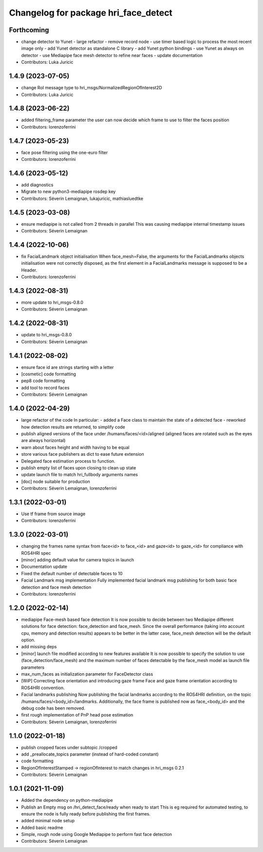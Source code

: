 ^^^^^^^^^^^^^^^^^^^^^^^^^^^^^^^^^^^^^
Changelog for package hri_face_detect
^^^^^^^^^^^^^^^^^^^^^^^^^^^^^^^^^^^^^

Forthcoming
-----------
* change detector to Yunet
  - large refactor
  - remove record node
  - use timer based logic to process the most recent image only
  - add Yunet detector as standalone C library
  - add Yunet python bindings
  - use Yunet as always on detector
  - use Mediapipe face mesh detector to refine near faces
  - update documentation
* Contributors: Luka Juricic

1.4.9 (2023-07-05)
------------------
* change RoI message type to hri_msgs/NormalizedRegionOfInterest2D
* Contributors: Luka Juricic

1.4.8 (2023-06-22)
------------------
* added filtering_frame parameter
  the user can now decide which frame to use to filter
  the faces position
* Contributors: lorenzoferrini

1.4.7 (2023-05-23)
------------------
* face pose filtering using the one-euro filter
* Contributors: lorenzoferrini

1.4.6 (2023-05-12)
------------------
* add diagnostics
* Migrate to new python3-mediapipe rosdep key
* Contributors: Séverin Lemaignan, lukajuricic, mathiasluedtke

1.4.5 (2023-03-08)
------------------
* ensure mediapipe is not called from 2 threads in parallel
  This was causing mediapipe internal timestamp issues
* Contributors: Séverin Lemaignan

1.4.4 (2022-10-06)
------------------
* fix FacialLandmark object initialisation
  When face_mesh=False, the arguments for the FacialLandmarks
  objects initialisation were not correctly disposed, as the
  first element in a FacialLandmarks message is supposed to be a
  Header.
* Contributors: lorenzoferrini

1.4.3 (2022-08-31)
------------------
* more update to hri_msgs-0.8.0
* Contributors: Séverin Lemaignan

1.4.2 (2022-08-31)
------------------
* update to hri_msgs-0.8.0
* Contributors: Séverin Lemaignan

1.4.1 (2022-08-02)
------------------
* ensure face id are strings starting with a letter
* [cosmetic] code formatting
* pep8 code formatting
* add tool to record faces
* Contributors: Séverin Lemaignan

1.4.0 (2022-04-29)
------------------
* large refactor of the code
  In particular:
  - added a Face class to maintain the state of a detected face
  - reworked how detection results are returned, to simplify code
* publish aligned versions of the face under /humans/faces/<id>/aligned
  (aligned faces are rotated such as the eyes are always horizontal)
* warn about faces height and width having to be equal
* store various face publishers as dict to ease future extension
* Delegated face estimation process to function.
* publish empty list of faces upon closing to clean up state
* update launch file to match hri_fullbody arguments names
* [doc] node suitable for production
* Contributors: Séverin Lemaignan, lorenzoferrini

1.3.1 (2022-03-01)
------------------
* Use tf frame from source image
* Contributors: lorenzoferrini

1.3.0 (2022-03-01)
------------------
* changing the frames name syntax from face<id> to face_<id> and gaze<id> to
  gaze_<id> for compliance with ROS4HRI spec
* [minor] adding default value for camera topics in launch
* Documentation update
* Fixed the default number of detectable faces to 10
* Facial Landmark msg implementation
  Fully implemented facial landmark msg publishing for both basic
  face detection and face mesh detection
* Contributors: lorenzoferrini

1.2.0 (2022-02-14)
------------------
* mediapipe Face-mesh based face detection
  It is now possible to decide between two Mediapipe different
  solutions for face detection: face_detection and face_mesh.
  Since the overall performance (taking into account cpu, memory and
  detection results) appears to be better in the latter case,
  face_mesh detection will be the default option.
* add missing deps
* [minor] launch file modified according to new features available
  It is now possible to specify the solution to use
  (face_detection/face_mesh) and the maximum number of faces
  detectable by the face_mesh model as launch file parameters
* max_num_faces as initialization parameter for FaceDetector class
* [WiP] Correcting face orientation and introducing gaze frame
  Face and gaze frame orientation according to ROS4HRI convention.
* Facial landmarks publishing
  Now publishing the facial landmarks according to the ROS4HRI
  definition, on the topic /humans/faces/<body_id>/landmarks.
  Additionally, the face frame is published now as face\_<body_id>
  and the debug code has been removed.
* first rough implementation of PnP head pose estimation
* Contributors: Séverin Lemaignan, lorenzoferrini

1.1.0 (2022-01-18)
------------------
* publish cropped faces under subtopic /cropped
* add _preallocate_topics parameter (instead of hard-coded constant)
* code formatting
* RegionOfInterestStamped -> regionOfInterest to match changes in hri_msgs 0.2.1
* Contributors: Séverin Lemaignan

1.0.1 (2021-11-09)
------------------
* Added the dependency on python-mediapipe
* Publish an Empty msg on /hri_detect_face/ready when ready to start
  This is eg required for automated testing, to ensure the node is fully
  ready before publishing the first frames.
* added minimal node setup
* Added basic readme
* Simple, rough node using Google Mediapipe to perform fast face detection
* Contributors: Séverin Lemaignan
